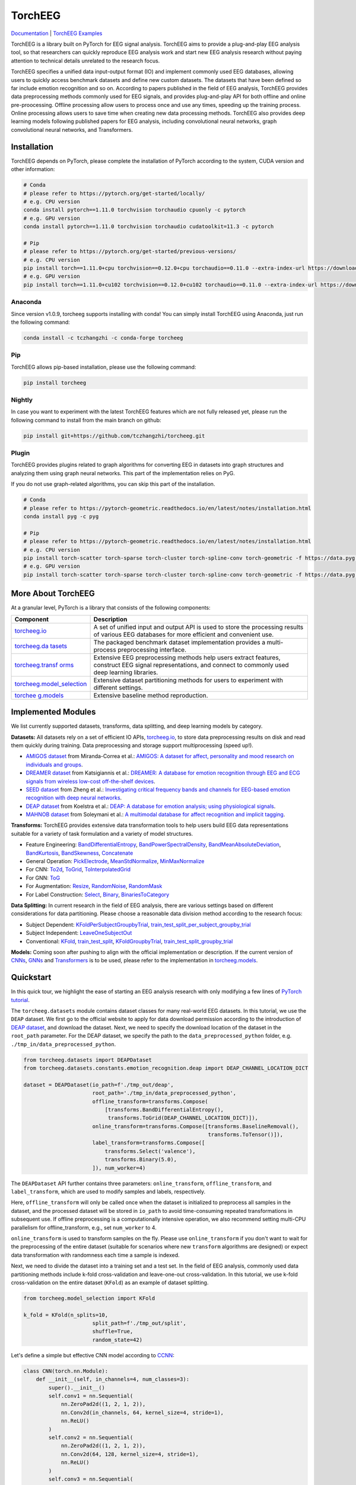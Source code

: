 TorchEEG
========

|PyPI Version| |Docs Status| |Downloads|

`Documentation <https://torcheeg.readthedocs.io/>`__ \| `TorchEEG
Examples <https://github.com/tczhangzhi/torcheeg/tree/main/examples>`__

TorchEEG is a library built on PyTorch for EEG signal analysis. TorchEEG
aims to provide a plug-and-play EEG analysis tool, so that researchers
can quickly reproduce EEG analysis work and start new EEG analysis
research without paying attention to technical details unrelated to the
research focus.

TorchEEG specifies a unified data input-output format (IO) and implement
commonly used EEG databases, allowing users to quickly access benchmark
datasets and define new custom datasets. The datasets that have been
defined so far include emotion recognition and so on. According to
papers published in the field of EEG analysis, TorchEEG provides data
preprocessing methods commonly used for EEG signals, and provides
plug-and-play API for both offline and online pre-proocessing. Offline
processing allow users to process once and use any times, speeding up
the training process. Online processing allows users to save time when
creating new data processing methods. TorchEEG also provides deep
learning models following published papers for EEG analysis, including
convolutional neural networks, graph convolutional neural networks, and
Transformers.

Installation
------------

TorchEEG depends on PyTorch, please complete the installation of PyTorch
according to the system, CUDA version and other information:

.. code:: shell

   # Conda
   # please refer to https://pytorch.org/get-started/locally/
   # e.g. CPU version
   conda install pytorch==1.11.0 torchvision torchaudio cpuonly -c pytorch
   # e.g. GPU version
   conda install pytorch==1.11.0 torchvision torchaudio cudatoolkit=11.3 -c pytorch

   # Pip
   # please refer to https://pytorch.org/get-started/previous-versions/
   # e.g. CPU version
   pip install torch==1.11.0+cpu torchvision==0.12.0+cpu torchaudio==0.11.0 --extra-index-url https://download.pytorch.org/whl/cpu
   # e.g. GPU version
   pip install torch==1.11.0+cu102 torchvision==0.12.0+cu102 torchaudio==0.11.0 --extra-index-url https://download.pytorch.org/whl/cu102

Anaconda
~~~~~~~~

Since version v1.0.9, torcheeg supports installing with conda! You can
simply install TorchEEG using Anaconda, just run the following command:

.. code:: shell

   conda install -c tczhangzhi -c conda-forge torcheeg

Pip
~~~

TorchEEG allows pip-based installation, please use the following
command:

.. code:: shell

   pip install torcheeg

Nightly
~~~~~~~

In case you want to experiment with the latest TorchEEG features which
are not fully released yet, please run the following command to install
from the main branch on github:

.. code:: shell

   pip install git+https://github.com/tczhangzhi/torcheeg.git

Plugin
~~~~~~

TorchEEG provides plugins related to graph algorithms for converting EEG
in datasets into graph structures and analyzing them using graph neural
networks. This part of the implementation relies on PyG.

If you do not use graph-related algorithms, you can skip this part of
the installation.

.. code:: shell

   # Conda
   # please refer to https://pytorch-geometric.readthedocs.io/en/latest/notes/installation.html
   conda install pyg -c pyg

   # Pip
   # please refer to https://pytorch-geometric.readthedocs.io/en/latest/notes/installation.html
   # e.g. CPU version
   pip install torch-scatter torch-sparse torch-cluster torch-spline-conv torch-geometric -f https://data.pyg.org/whl/torch-1.11.0+cpu.html
   # e.g. GPU version
   pip install torch-scatter torch-sparse torch-cluster torch-spline-conv torch-geometric -f https://data.pyg.org/whl/torch-1.11.0+cu102.html

More About TorchEEG
-------------------

At a granular level, PyTorch is a library that consists of the following
components:

+----------------------------------------+-----------------------------+
| Component                              | Description                 |
+========================================+=============================+
| `torcheeg.io <https://torcheeg.readthe | A set of unified input and  |
| docs.io/en/latest/torcheeg.io.html>`__ | output API is used to store |
|                                        | the processing results of   |
|                                        | various EEG databases for   |
|                                        | more efficient and          |
|                                        | convenient use.             |
+----------------------------------------+-----------------------------+
| `torcheeg.da                           | The packaged benchmark      |
| tasets <https://torcheeg.readthedocs.i | dataset implementation      |
| o/en/latest/torcheeg.datasets.html>`__ | provides a multi-process    |
|                                        | preprocessing interface.    |
+----------------------------------------+-----------------------------+
| `torcheeg.transf                       | Extensive EEG preprocessing |
| orms <https://torcheeg.readthedocs.io/ | methods help users extract  |
| en/latest/torcheeg.transforms.html>`__ | features, construct EEG     |
|                                        | signal representations, and |
|                                        | connect to commonly used    |
|                                        | deep learning libraries.    |
+----------------------------------------+-----------------------------+
| `torcheeg.model_selection              | Extensive dataset           |
| <https://torcheeg.readthedocs.io/en/la | partitioning methods for    |
| test/torcheeg.model_selection.html>`__ | users to experiment with    |
|                                        | different settings.         |
+----------------------------------------+-----------------------------+
| `torchee                               | Extensive baseline method   |
| g.models <https://torcheeg.readthedocs | reproduction.               |
| .io/en/latest/torcheeg.models.html>`__ |                             |
+----------------------------------------+-----------------------------+

Implemented Modules
-------------------

We list currently supported datasets, transforms, data splitting, and
deep learning models by category.

**Datasets:** All datasets rely on a set of efficient IO APIs,
`torcheeg.io <https://torcheeg.readthedocs.io/en/latest/torcheeg.io.html>`__,
to store data preprocessing results on disk and read them quickly during
training. Data preprocessing and storage support multiprocessing (speed
up!).

-  `AMIGOS
   dataset <https://torcheeg.readthedocs.io/en/latest/torcheeg.datasets.html#amigosdataset>`__
   from Miranda-Correa et al.: `AMIGOS: A dataset for affect,
   personality and mood research on individuals and
   groups <https://ieeexplore.ieee.org/abstract/document/8554112/>`__.
-  `DREAMER
   dataset <https://torcheeg.readthedocs.io/en/latest/torcheeg.datasets.html#dreamerdataset>`__
   from Katsigiannis et al.: `DREAMER: A database for emotion
   recognition through EEG and ECG signals from wireless low-cost
   off-the-shelf
   devices <https://ieeexplore.ieee.org/abstract/document/7887697>`__.
-  `SEED
   dataset <https://torcheeg.readthedocs.io/en/latest/torcheeg.datasets.html#seeddataset>`__
   from Zheng et al.: `Investigating critical frequency bands and
   channels for EEG-based emotion recognition with deep neural
   networks <https://ieeexplore.ieee.org/abstract/document/7104132>`__.
-  `DEAP
   dataset <https://torcheeg.readthedocs.io/en/latest/torcheeg.datasets.html#deapdataset>`__
   from Koelstra et al.: `DEAP: A database for emotion analysis; using
   physiological
   signals <https://ieeexplore.ieee.org/abstract/document/5871728>`__.
-  `MAHNOB
   dataset <https://torcheeg.readthedocs.io/en/latest/torcheeg.datasets.html#mahnobdataset>`__
   from Soleymani et al.: `A multimodal database for affect recognition
   and implicit
   tagging <https://ieeexplore.ieee.org/abstract/document/5975141>`__.

**Transforms:** TorchEEG provides extensive data transformation tools to
help users build EEG data representations suitable for a variety of task
formulation and a variety of model structures.

-  Feature Engineering:
   `BandDifferentialEntropy <https://torcheeg.readthedocs.io/en/latest/torcheeg.transforms.numpy.html#transforms-banddifferentialentropy>`__,
   `BandPowerSpectralDensity <https://torcheeg.readthedocs.io/en/latest/torcheeg.transforms.numpy.html#transforms-bandpowerspectraldensity>`__,
   `BandMeanAbsoluteDeviation <https://torcheeg.readthedocs.io/en/latest/torcheeg.transforms.numpy.html#transforms-bandmeanabsolutedeviation>`__,
   `BandKurtosis <https://torcheeg.readthedocs.io/en/latest/torcheeg.transforms.numpy.html#transforms-bandkurtosis>`__,
   `BandSkewness <https://torcheeg.readthedocs.io/en/latest/torcheeg.transforms.numpy.html#transforms-bandskewness>`__,
   `Concatenate <https://torcheeg.readthedocs.io/en/latest/torcheeg.transforms.numpy.html#transforms-concatenate>`__
-  General Operation:
   `PickElectrode <https://torcheeg.readthedocs.io/en/latest/torcheeg.transforms.numpy.html#transforms-pickelectrode>`__,
   `MeanStdNormalize <https://torcheeg.readthedocs.io/en/latest/torcheeg.transforms.numpy.html#transforms-meanstdnormalize>`__,
   `MinMaxNormalize <https://torcheeg.readthedocs.io/en/latest/torcheeg.transforms.numpy.html#transforms-minmaxnormalize>`__
-  For CNN:
   `To2d <https://torcheeg.readthedocs.io/en/latest/torcheeg.transforms.numpy.html#transforms-to2d>`__,
   `ToGrid <https://torcheeg.readthedocs.io/en/latest/torcheeg.transforms.numpy.html#transforms-togrid>`__,
   `ToInterpolatedGrid <https://torcheeg.readthedocs.io/en/latest/torcheeg.transforms.numpy.html#transforms-tointerpolatedgrid>`__
-  For GNN:
   `ToG <https://torcheeg.readthedocs.io/en/latest/torcheeg.transforms.pyg.html#transforms-tog>`__
-  For Augmentation:
   `Resize <https://torcheeg.readthedocs.io/en/latest/torcheeg.transforms.torch.html#transforms-resize>`__,
   `RandomNoise <https://torcheeg.readthedocs.io/en/latest/torcheeg.transforms.torch.html#transforms-randomnoise>`__,
   `RandomMask <https://torcheeg.readthedocs.io/en/latest/torcheeg.transforms.torch.html#transforms-randommask>`__
-  For Label Construction:
   `Select <https://torcheeg.readthedocs.io/en/latest/torcheeg.transforms.label.html#transforms-select>`__,
   `Binary <https://torcheeg.readthedocs.io/en/latest/torcheeg.transforms.label.html#transforms-binary>`__,
   `BinariesToCategory <https://torcheeg.readthedocs.io/en/latest/torcheeg.transforms.label.html#transforms-binariestocategory>`__

**Data Splitting:** In current research in the field of EEG analysis,
there are various settings based on different considerations for data
partitioning. Please choose a reasonable data division method according
to the research focus:

-  Subject Dependent:
   `KFoldPerSubjectGroupbyTrial <https://torcheeg.readthedocs.io/en/latest/torcheeg.model_selection.html#kfoldpersubjectgroupbytrial>`__,
   `train_test_split_per_subject_groupby_trial <https://torcheeg.readthedocs.io/en/latest/torcheeg.model_selection.html#train-test-split-per-subject-groupby-trial>`__
-  Subject Independent:
   `LeaveOneSubjectOut <https://torcheeg.readthedocs.io/en/latest/torcheeg.model_selection.html#leaveonesubjectout>`__
-  Conventional:
   `KFold <https://torcheeg.readthedocs.io/en/latest/torcheeg.model_selection.html#kfold>`__,
   `train_test_split <https://torcheeg.readthedocs.io/en/latest/torcheeg.model_selection.html#train-test-split>`__,
   `KFoldGroupbyTrial <https://torcheeg.readthedocs.io/en/latest/torcheeg.model_selection.html#kfoldgroupbytrial>`__,
   `train_test_split_groupby_trial <https://torcheeg.readthedocs.io/en/latest/torcheeg.model_selection.html#train-test-split-groupby-trial>`__

**Models:** Coming soon after pushing to align with the official
implementation or description. If the current version of
`CNNs <https://torcheeg.readthedocs.io/en/latest/torcheeg.models.cnn.html>`__,
`GNNs <https://torcheeg.readthedocs.io/en/latest/torcheeg.models.gnn.html>`__
and
`Transformers <https://torcheeg.readthedocs.io/en/latest/torcheeg.models.transformer.html>`__
is to be used, please refer to the implementation in
`torcheeg.models <https://torcheeg.readthedocs.io/en/latest/torcheeg.models.html>`__.

Quickstart
----------

In this quick tour, we highlight the ease of starting an EEG analysis
research with only modifying a few lines of `PyTorch
tutorial <https://pytorch.org/tutorials/beginner/basics/quickstart_tutorial.html>`__.

The ``torcheeg.datasets`` module contains dataset classes for many
real-world EEG datasets. In this tutorial, we use the ``DEAP`` dataset.
We first go to the official website to apply for data download
permission according to the introduction of `DEAP
dataset <https://www.eecs.qmul.ac.uk/mmv/datasets/deap/>`__, and
download the dataset. Next, we need to specify the download location of
the dataset in the ``root_path`` parameter. For the DEAP dataset, we
specify the path to the ``data_preprocessed_python`` folder,
e.g. ``./tmp_in/data_preprocessed_python``.

.. code:: python

   from torcheeg.datasets import DEAPDataset
   from torcheeg.datasets.constants.emotion_recognition.deap import DEAP_CHANNEL_LOCATION_DICT

   dataset = DEAPDataset(io_path=f'./tmp_out/deap',
                         root_path='./tmp_in/data_preprocessed_python',
                         offline_transform=transforms.Compose(
                             [transforms.BandDifferentialEntropy(),
                              transforms.ToGrid(DEAP_CHANNEL_LOCATION_DICT)]),
                         online_transform=transforms.Compose([transforms.BaselineRemoval(),
                                                              transforms.ToTensor()]),
                         label_transform=transforms.Compose([
                             transforms.Select('valence'),
                             transforms.Binary(5.0),
                         ]), num_worker=4)

The ``DEAPDataset`` API further contains three parameters:
``online_transform``, ``offline_transform``, and ``label_transform``,
which are used to modify samples and labels, respectively.

Here, ``offline_transform`` will only be called once when the dataset is
initialized to preprocess all samples in the dataset, and the processed
dataset will be stored in ``io_path`` to avoid time-consuming repeated
transformations in subsequent use. If offline preprocessing is a
computationally intensive operation, we also recommend setting multi-CPU
parallelism for offline_transform, e.g., set ``num_worker`` to 4.

``online_transform`` is used to transform samples on the fly. Please use
``online_transform`` if you don't want to wait for the preprocessing of
the entire dataset (suitable for scenarios where new ``transform``
algorithms are designed) or expect data transformation with randomness
each time a sample is indexed.

Next, we need to divide the dataset into a training set and a test set.
In the field of EEG analysis, commonly used data partitioning methods
include k-fold cross-validation and leave-one-out cross-validation. In
this tutorial, we use k-fold cross-validation on the entire dataset
(``KFold``) as an example of dataset splitting.

.. code:: python

   from torcheeg.model_selection import KFold

   k_fold = KFold(n_splits=10,
                         split_path=f'./tmp_out/split',
                         shuffle=True,
                         random_state=42)

Let's define a simple but effective CNN model according to
`CCNN <https://link.springer.com/chapter/10.1007/978-3-030-04239-4_39>`__:

.. code:: python

   class CNN(torch.nn.Module):
       def __init__(self, in_channels=4, num_classes=3):
           super().__init__()
           self.conv1 = nn.Sequential(
               nn.ZeroPad2d((1, 2, 1, 2)),
               nn.Conv2d(in_channels, 64, kernel_size=4, stride=1),
               nn.ReLU()
           )
           self.conv2 = nn.Sequential(
               nn.ZeroPad2d((1, 2, 1, 2)),
               nn.Conv2d(64, 128, kernel_size=4, stride=1),
               nn.ReLU()
           )
           self.conv3 = nn.Sequential(
               nn.ZeroPad2d((1, 2, 1, 2)),
               nn.Conv2d(128, 256, kernel_size=4, stride=1),
               nn.ReLU()
           )
           self.conv4 = nn.Sequential(
               nn.ZeroPad2d((1, 2, 1, 2)),
               nn.Conv2d(256, 64, kernel_size=4, stride=1),
               nn.ReLU()
           )

           self.lin1 = nn.Linear(9 * 9 * 64, 1024)
           self.lin2 = nn.Linear(1024, num_classes)

       def forward(self, x):
           x = self.conv1(x)
           x = self.conv2(x)
           x = self.conv3(x)
           x = self.conv4(x)

           x = x.flatten(start_dim=1)
           x = self.lin1(x)
           x = self.lin2(x)
           return x

Specify the device and loss function used during training and test.

.. code:: python

   device = "cuda" if torch.cuda.is_available() else "cpu"
   loss_fn = nn.CrossEntropyLoss()
   batch_size = 64

The training and validation scripts for the model are taken from the
`PyTorch
tutorial <https://pytorch.org/tutorials/beginner/basics/quickstart_tutorial.html>`__
without much modification. Usually, the value of ``batch`` contains two
parts; the first part refers to the result of ``online_transform``,
which generally corresponds to the ``Tensor`` sequence representing EEG
signals. The second part refers to the result of ``label_transform``, a
sequence of integers representing the label.

.. code:: python

   def train(dataloader, model, loss_fn, optimizer):
       size = len(dataloader.dataset)
       model.train()
       for batch_idx, batch in enumerate(dataloader):
           X = batch[0].to(device)
           y = batch[1].to(device)

           # Compute prediction error
           pred = model(X)
           loss = loss_fn(pred, y)

           # Backpropagation
           optimizer.zero_grad()
           loss.backward()
           optimizer.step()

           if batch_idx % 100 == 0:
               loss, current = loss.item(), batch_idx * len(X)
               print(f"loss: {loss:>7f}  [{current:>5d}/{size:>5d}]")


   def valid(dataloader, model, loss_fn):
       size = len(dataloader.dataset)
       num_batches = len(dataloader)
       model.eval()
       val_loss, correct = 0, 0
       with torch.no_grad():
           for batch in dataloader:
               X = batch[0].to(device)
               y = batch[1].to(device)

               pred = model(X)
               val_loss += loss_fn(pred, y).item()
               correct += (pred.argmax(1) == y).type(torch.float).sum().item()
       val_loss /= num_batches
       correct /= size
       print(f"Test Error: \n Accuracy: {(100*correct):>0.1f}%, Avg loss: {val_loss:>8f} \n")

Traverse ``k`` folds and train the model separately for testing. It is
worth noting that, in general, we need to specify ``shuffle=True`` for
the ``DataLoader`` of the training data set to avoid the deviation of
the model training caused by consecutive labels of the same category.

.. code:: python

   for i, (train_dataset, val_dataset) in enumerate(k_fold.split(dataset)):

       model = CNN().to(device)
       optimizer = torch.optim.Adam(model.parameters(), lr=1e-4)

       train_loader = DataLoader(train_dataset, batch_size=batch_size, shuffle=True)
       val_loader = DataLoader(val_dataset, batch_size=batch_size, shuffle=False)

       epochs = 50
       for t in range(epochs):
           print(f"Epoch {t+1}\n-------------------------------")
           train(train_loader, model, loss_fn, optimizer)
           valid(val_loader, model, loss_fn)
       print("Done!")

For more specific usage of each module, please refer to `the
documentation <(https://torcheeg.readthedocs.io/)>`__.

Releases and Contributing
-------------------------

TorchEEG is currently in beta; Please let us know if you encounter a bug
by filing an issue. We also appreciate all contributions.

If you would like to contribute new datasets, deep learning methods, and
extensions to the core, please first open an issue and then send a PR.
If you are planning to contribute back bug fixes, please do so without
any further discussion.

License
-------

TorchEEG has a MIT license, as found in the
`LICENSE <https://github.com/tczhangzhi/torcheeg/blob/main/LICENSE>`__
file.

.. |PyPI Version| image:: https://badge.fury.io/py/torcheeg.svg
   :target: https://pypi.python.org/pypi/torcheeg
.. |Docs Status| image:: https://readthedocs.org/projects/torcheeg/badge/?version=latest
   :target: https://torcheeg.readthedocs.io/en/latest/?badge=latest
.. |Downloads| image:: https://pepy.tech/badge/torcheeg
   :target: https://pepy.tech/project/torcheeg
